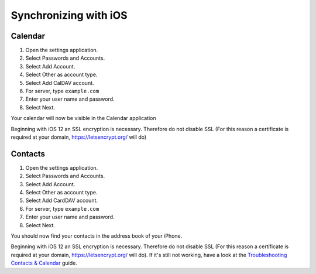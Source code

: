 ======================
Synchronizing with iOS
======================

Calendar
--------

#. Open the settings application.
#. Select Passwords and Accounts.
#. Select Add Account.
#. Select Other as account type.
#. Select Add CalDAV account.
#. For server, type ``example.com``
#. Enter your user name and password.
#. Select Next.

Your calendar will now be visible in the Calendar application

Beginning with iOS 12 an SSL encryption is necessary. Therefore do not disable SSL 
(For this reason a certificate is required at your domain, https://letsencrypt.org/ will do)



Contacts
--------

#. Open the settings application.
#. Select Passwords and Accounts.
#. Select Add Account.
#. Select Other as account type.
#. Select Add CardDAV account.
#. For server, type ``example.com``
#. Enter your user name and password.
#. Select Next.


You should now find your contacts in the address book of your iPhone.

Beginning with iOS 12 an SSL encryption is necessary. Therefore do not disable SSL  
(For this reason a certificate is required at your domain, https://letsencrypt.org/ will do).  
If it's still not working, have a look at the `Troubleshooting Contacts & Calendar`_
guide.

.. _Troubleshooting Contacts & Calendar: https://docs.nextcloud.org/server/14/admin_manual/issues/index.html#troubleshooting-contacts-calendar
.. TODO ON RELEASE: Update version number above on release

